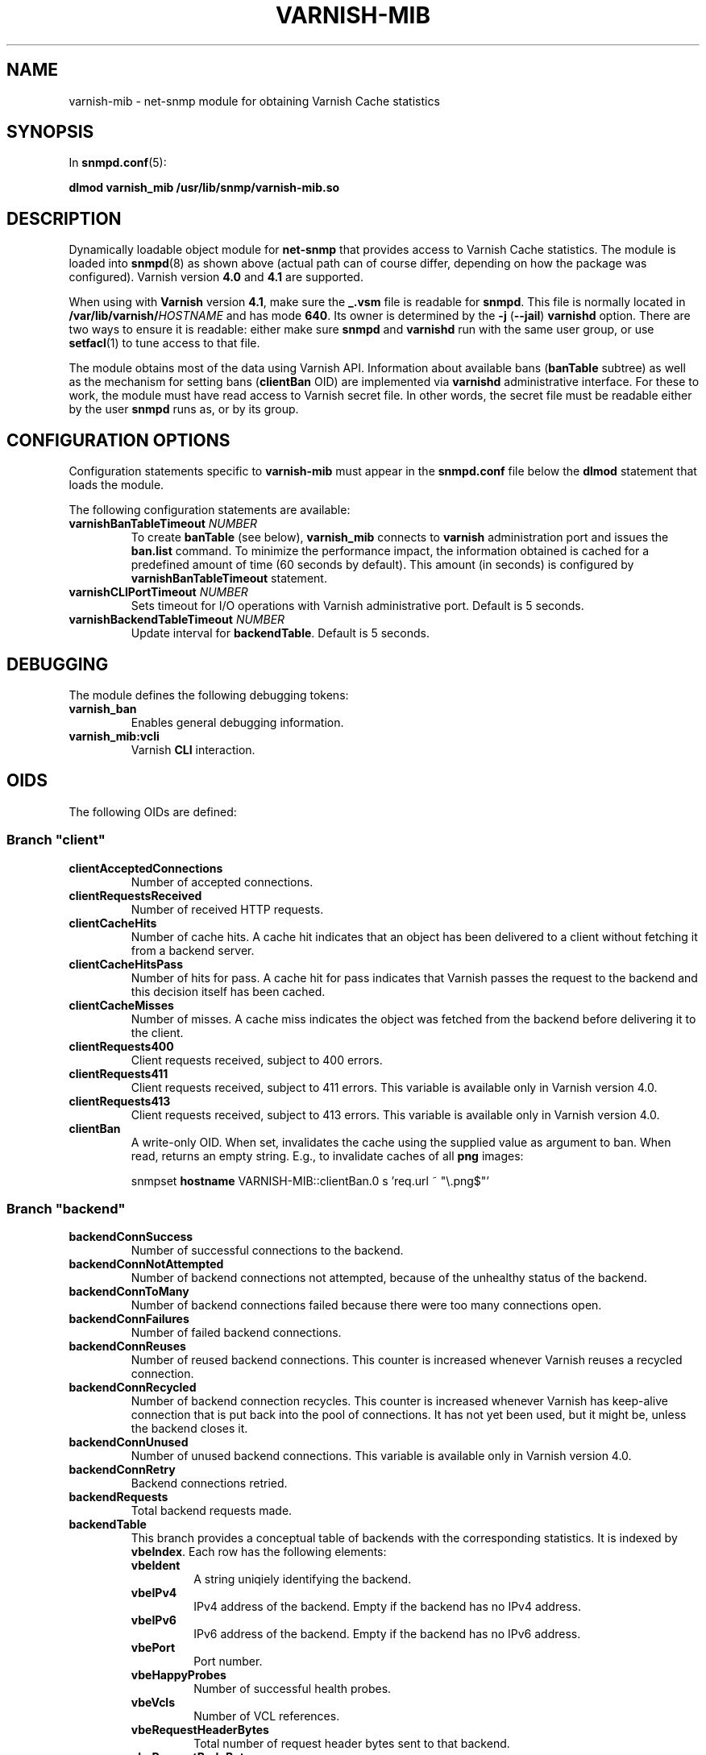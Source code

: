 .\" This file is part of Varnish-mib -*- nroff -*-
.\" Copyright (C) 2014-2016 Sergey Poznyakoff
.\"
.\" Varnish-mib is free software; you can redistribute it and/or modify
.\" it under the terms of the GNU General Public License as published by
.\" the Free Software Foundation; either version 3, or (at your option)
.\" any later version.
.\"
.\" Varnish-mib is distributed in the hope that it will be useful,
.\" but WITHOUT ANY WARRANTY; without even the implied warranty of
.\" MERCHANTABILITY or FITNESS FOR A PARTICULAR PURPOSE.  See the
.\" GNU General Public License for more details.
.\"
.\" You should have received a copy of the GNU General Public License
.\" along with Varnish-mib.  If not, see <http://www.gnu.org/licenses/>.
.TH VARNISH-MIB 8 "April 27, 2016" "varnish-mib"
.SH NAME
varnish\-mib \- net-snmp module for obtaining Varnish Cache statistics
.SH SYNOPSIS
In \fBsnmpd.conf\fR(5):
.PP
.B dlmod varnish_mib /usr/lib/snmp/varnish\-mib.so
.SH DESCRIPTION
Dynamically loadable object module for
.B net-snmp
that provides access to Varnish Cache statistics.  The module is
loaded into
.BR snmpd (8)
as shown above (actual path can of course differ, depending on how
the package was configured).  Varnish version \fB4.0\fR and \fB4.1\fR
are supported.
.PP
When using with \fBVarnish\fR version \fB4.1\fR, make sure the
\fB_.vsm\fR file is readable for \fBsnmpd\fR.  This file is normally
located in \fB/var/lib/varnish/\fIHOSTNAME\fR and has mode \fB640\fR.
Its owner is determined by the \fB\-j\fR (\fB\-\-jail\fR)
\fBvarnishd\fR option.  There are two ways to ensure it is readable:
either make sure \fBsnmpd\fR and \fBvarnishd\fR run with the same user
group, or use \fBsetfacl\fR(1) to tune access to that file.
.PP
The module obtains most of the data using Varnish API.  Information
about available bans (\fBbanTable\fR subtree) as well as the mechanism
for setting bans (\fBclientBan\fR OID) are implemented via \fBvarnishd\fR
administrative interface.  For these to work, the module must have 
read access to Varnish secret file.  In other words, the secret file
must be readable either by the user \fBsnmpd\fR runs as, or by its
group.
.SH CONFIGURATION OPTIONS
Configuration statements specific to
.B varnish\-mib
must appear in the
.B snmpd.conf
file below the
.B dlmod
statement that loads the module.
.PP
The following configuration statements are available:
.TP
\fBvarnishBanTableTimeout\fR \fINUMBER\fR
To create \fBbanTable\fR (see below), \fBvarnish_mib\fR connects to
\fBvarnish\fR administration port and issues the \fBban.list\fR
command.  To minimize the performance impact, the information obtained
is cached for a predefined amount of time (60 seconds by default).
This amount (in seconds) is configured by \fBvarnishBanTableTimeout\fR
statement.
.TP
\fBvarnishCLIPortTimeout\fR \fINUMBER\fR
Sets timeout for I/O operations with Varnish administrative port.
Default is 5 seconds.
.TP
\fBvarnishBackendTableTimeout\fR \fINUMBER\fR
Update interval for \fBbackendTable\fR.  Default is 5 seconds.
.SH DEBUGGING
The module defines the following debugging tokens:
.TP
.B varnish_ban
Enables general debugging information.
.TP
.B varnish_mib:vcli
Varnish
.B CLI
interaction.
.SH OIDS
The following OIDs are defined:
.SS Branch \(dqclient\(dq
.TP
.B clientAcceptedConnections
Number of accepted connections.
.TP
.B clientRequestsReceived
Number of received HTTP requests.
.TP
.B clientCacheHits
Number of cache hits.  A cache hit indicates that an object has been
delivered to a  client without fetching it from a backend server.
.TP
.B clientCacheHitsPass
Number of hits for pass.  A cache hit for pass indicates that Varnish
passes the request to the backend and this decision itself has been cached. 
.TP
.B clientCacheMisses
Number of misses.  A cache miss indicates the object was fetched from
the backend before delivering it to the client.
.TP
.B clientRequests400
Client requests received, subject to 400 errors.
.TP
.B clientRequests411
Client requests received, subject to 411 errors.  This variable is
available only in Varnish version \fR4.0\fR.
.TP
.B clientRequests413
Client requests received, subject to 413 errors.  This variable is
available only in Varnish version \fR4.0\fR.
.TP
.B clientBan
A write-only OID.  When set, invalidates the cache using the supplied
value as argument to ban.  When read, returns an empty string.  E.g.,
to invalidate caches of all \fBpng\fR images:

.EE
snmpset \fBhostname\fR VARNISH\-MIB::clientBan.0 s 'req.url ~ \(dq\\.png$\(dq'
.EX
.SS Branch \(dqbackend\(dq
.TP
.B backendConnSuccess
Number of successful connections to the backend.
.TP
.B backendConnNotAttempted
Number of backend connections not attempted, because of the unhealthy
status of the backend.
.TP
.B backendConnToMany
Number of backend connections failed because there were too many
connections open.
.TP
.B backendConnFailures
Number of failed backend connections.
.TP
.B backendConnReuses
Number of reused backend connections.  This counter is increased
whenever Varnish reuses a recycled connection.
.TP
.B backendConnRecycled
Number of backend connection recycles.  This counter is increased
whenever Varnish has keep-alive connection that is put back into
the pool of connections.  It has not yet been used, but it might be,
unless the backend closes it.
.TP
.B backendConnUnused
Number of unused backend connections.  This variable is available only
in Varnish version \fR4.0\fR.
.TP
.B backendConnRetry
Backend connections retried.
.TP
.B backendRequests
Total backend requests made.
.TP
.B backendTable
This branch provides a conceptual table of backends with the
corresponding statistics.  It is indexed by \fBvbeIndex\fR.  Each row
has the following elements:
.RS
.TP
.B vbeIdent
A string uniqiely identifying the backend.
.TP
.B vbeIPv4
IPv4 address of the backend.  Empty if the backend has no IPv4 address.
.TP
.B vbeIPv6
IPv6 address of the backend.  Empty if the backend has no IPv6 address.
.TP
.B vbePort
Port number.
.TP
.B vbeHappyProbes
Number of successful health probes.
.TP 
.B vbeVcls
Number of VCL references.
.TP
.B vbeRequestHeaderBytes
Total number of request header bytes sent to that backend.
.TP
.B vbeRequestBodyBytes
Total number of request body bytes sent to that backend.
.TP
.B vbeResponseHeaderBytes
Total number of response header bytes received from that backend.
.TP
.B vbeResponseBodyBytes
Total number of response body bytes received from that backend.
.TP
.B vbePipeHeaderBytes
Total number of header bytes piped to that backend.
.TP
.B vbePipeIn
Total number of bytes piped to that backend.
.TP
.B vbePipeOut
Total number of bytes piped from that backend.
.RE
.SS Branch \(dqtotal\(dq
.TP
.B totalSessions
Total number of sessions served since the startup.
.TP
.B totalRequests
Total number of requests received since the startup.
.TP
.B totalPipe
Total number of requests piped to the backend.
.TP
.B totalPass
Total number of requests passed to the backend.
.TP
.B totalFetch
Total number of fetches.
.TP
.B totalRequestHeaderBytes
Total request header bytes received.
.TP
.B totalRequestBodyBytes
Total request body bytes received.
.TP
.B totalResponseHeaderBytes
Total header bytes sent out in responses.
.TP
.B totalResponseBodyBytes
Total body bytes sent out in responses.
.TP
.B totalPipeHeaderBytes
Total request header bytes received for piped sessions.
.TP
.B totalPipeIn
Total number of bytes forwarded from clients in pipe sessions.
.TP
.B totalPipeOut
Total number of bytes forwarded to clients in pipe sessions.
.SS Branch \(dqmaster\(dq
.TP
.B uptime
Master daemon uptime, in hundredths of a second.
.SS Branch \(dqsession\(dq
.TP
.B sessAccepted
Number of sessions succesfully accepted.
.TP
.B sessQueued
Number of times session was queued waiting for a thread.
.TP
.B sessDropped
Number of sessions dropped because session queue was full.
.TP
.B sessClosed
Number of sessions closed.
.TP
.B sessPipeline
Session pipeline.  This variable is available only in Varnish version \fR4.0\fR.
.TP
.B sessReadAhead
Session read-ahead.
.TP
.B sessHerd
Session herd.
.TP
.B sessDrop
Number of sessions dropped for thread.
.TP
.B sessFail
Number of session accept failures.
.TP
.B sessPipeOverflow
Number of session pipe overflows.  This variable is available only in
Varnish version \fR4.0\fR.
.SS Branch \(dqthreads\(dq
.TP
.B threadsPools
Number of thread pools.
.TP
.B threadsTotal
Number of thread pools.
.TP
.B threadsLimitHits
Number of times more threads were needed, but limit was reached in a
thread pool. 
.TP
.B threadsCreated
Total number of threads created in all pools.
.TP
.B threadsDestroyed
Total number of threads destroyed in all pools.
.TP
.B threadsFailed
Number of times creating a thread failed.
.SS Branch \(dqbans\(dq
.TP
.B bansTotal
Total number of bans.
.TP
.B bansCompleted
Count of completed bans.
.TP
.B bansObj
Number of bans using \fBobj.*\fR.
.TP
.B bansReq
Number of bans using \fBreq.*\fR.
.TP
.B bansAdded
Number of bans added.
.TP
.B bansDeleted
Number of bans deleted.
.TP
.B bansTested
Number of bans tested against objects (lookup).
.TP
.B bansObjectsKilled
Number of objects killed by bans (lookup).
.TP
.B bansLurkerTested
Number of bans tested against objects (lurker).
.TP
.B bansTestTested
Number of ban tests tested against objects (lookup).
.TP
.B bansLurkerTestTested
Number of ban tests tested against objects (lurker).
.TP
.B bansLurkerObjKilled
Number of objects killed by bans (lurker).
.TP
.B bansDups
Number of ans superseded by other bans.
.TP
.B bansLurkerContention
Number of times lurker gave way for lookup.
.TP
.B bansPersistedBytes
Number of bytes used by the persisted ban lists.
.TP
.B bansPersistedFragmentation
Extra bytes in persisted ban lists due to fragmentation.
.TP
.B banTable
A table of configured varnish bans.  It is indexed by the
\fBbanIndex\fR OID.  Each row has the following elements:
.RS
.TP
.B banTime
Time when the ban was set.
.TP
.B banRefCount
Number of references to that ban.  This equals to the number of objects
in the varnish cache affected by that ban.
.TP
.B banExpression
VCL expression of the ban.
.RE

Notice that for performance reasons, the ban table is cached, so the
total number of rows in the \fBbanTable\fR may diverge from the value
of \fBbansTotal\fR variable.  The default update interval is 60
seconds.  It can be configured in the \fBsnmpd.conf\fR file
(see the \fBvarnishBanTableTimeout\fR statement above).
.SS Branch \(dqagent\(dq
The \fBagent\fR branch is reserved for OIDs for
implementation-specific management.  It is not used currently.
.SH "SEE ALSO"
.BR snmpd.conf (5),
.BR snmpd (8),
.BR varnish (7),
.BR varnishstat (1).
.SH AUTHORS
Sergey Poznyakoff
.SH "BUG REPORTS"
Report bugs to <gray@gnu.org>.
.SH COPYRIGHT
Copyright \(co 2014-2016 Sergey Poznyakoff
.br
.na
License GPLv3+: GNU GPL version 3 or later <http://gnu.org/licenses/gpl.html>
.br
.ad
This is free software: you are free to change and redistribute it.
There is NO WARRANTY, to the extent permitted by law.
.\" Local variables:
.\" eval: (add-hook 'write-file-hooks 'time-stamp)
.\" time-stamp-start: ".TH [A-Z_][A-Z0-9_.-]* [0-9] \""
.\" time-stamp-format: "%:B %:d, %:y"
.\" time-stamp-end: "\""
.\" time-stamp-line-limit: 20
.\" end:


